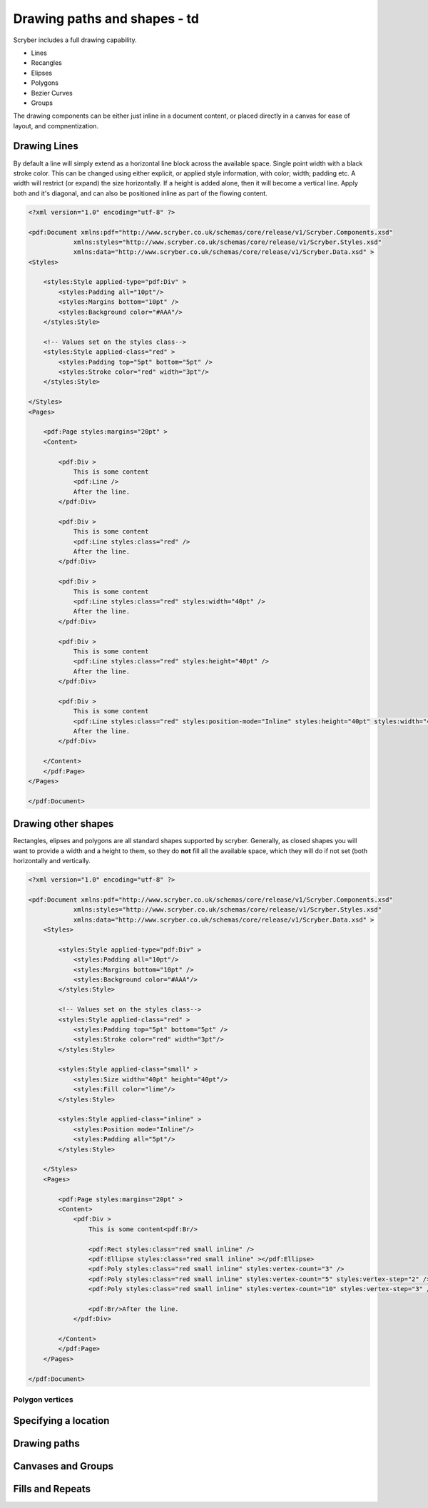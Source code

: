 ======================================
Drawing paths and shapes - td
======================================

Scryber includes a full drawing capability.

* Lines
* Recangles
* Elipses
* Polygons
* Bezier Curves
* Groups

The drawing components can be either just inline in a document content, or placed directly in a canvas for ease of layout, and compnentization.

Drawing Lines
=============

By default a line will simply extend as a horizontal line block across the available space. Single point width with a black stroke color.
This can be changed using either explicit, or applied style information, with color; width; padding etc.
A width will restrict (or expand) the size horizontally.
If a height is added alone, then it will become a vertical line.
Apply both and it's diagonal, and can also be positioned inline as part of the flowing content.

.. code-block:: xml

    <?xml version="1.0" encoding="utf-8" ?>

    <pdf:Document xmlns:pdf="http://www.scryber.co.uk/schemas/core/release/v1/Scryber.Components.xsd"
                xmlns:styles="http://www.scryber.co.uk/schemas/core/release/v1/Scryber.Styles.xsd"
                xmlns:data="http://www.scryber.co.uk/schemas/core/release/v1/Scryber.Data.xsd" >
    <Styles>

        <styles:Style applied-type="pdf:Div" >
            <styles:Padding all="10pt"/>
            <styles:Margins bottom="10pt" />
            <styles:Background color="#AAA"/>
        </styles:Style>
    
        <!-- Values set on the styles class-->
        <styles:Style applied-class="red" >
            <styles:Padding top="5pt" bottom="5pt" />
            <styles:Stroke color="red" width="3pt"/>
        </styles:Style>
        
    </Styles>
    <Pages>
        
        <pdf:Page styles:margins="20pt" >
        <Content>

            <pdf:Div >
                This is some content
                <pdf:Line />
                After the line.
            </pdf:Div>

            <pdf:Div >
                This is some content
                <pdf:Line styles:class="red" />
                After the line.
            </pdf:Div>

            <pdf:Div >
                This is some content
                <pdf:Line styles:class="red" styles:width="40pt" />
                After the line.
            </pdf:Div>
            
            <pdf:Div >
                This is some content
                <pdf:Line styles:class="red" styles:height="40pt" />
                After the line.
            </pdf:Div>

            <pdf:Div >
                This is some content
                <pdf:Line styles:class="red" styles:position-mode="Inline" styles:height="40pt" styles:width="40pt" />
                After the line.
            </pdf:Div>
        
        </Content>
        </pdf:Page>
    </Pages>
    
    </pdf:Document>

.. image:: images/drawingPathsLines.png


Drawing other shapes
=====================

Rectangles, elipses and polygons are all standard shapes supported by scryber. 
Generally, as closed shapes you will want to provide a width and a height to them, 
so they do **not** fill all the available space, which they will do if not set (both 
horizontally and vertically.

.. code-block:: xml

    <?xml version="1.0" encoding="utf-8" ?>

    <pdf:Document xmlns:pdf="http://www.scryber.co.uk/schemas/core/release/v1/Scryber.Components.xsd"
                xmlns:styles="http://www.scryber.co.uk/schemas/core/release/v1/Scryber.Styles.xsd"
                xmlns:data="http://www.scryber.co.uk/schemas/core/release/v1/Scryber.Data.xsd" >
        <Styles>

            <styles:Style applied-type="pdf:Div" >
                <styles:Padding all="10pt"/>
                <styles:Margins bottom="10pt" />
                <styles:Background color="#AAA"/>
            </styles:Style>
        
            <!-- Values set on the styles class-->
            <styles:Style applied-class="red" >
                <styles:Padding top="5pt" bottom="5pt" />
                <styles:Stroke color="red" width="3pt"/>
            </styles:Style>

            <styles:Style applied-class="small" >
                <styles:Size width="40pt" height="40pt"/>
                <styles:Fill color="lime"/>
            </styles:Style>

            <styles:Style applied-class="inline" >
                <styles:Position mode="Inline"/>
                <styles:Padding all="5pt"/>
            </styles:Style>
            
        </Styles>
        <Pages>
            
            <pdf:Page styles:margins="20pt" >
            <Content>
                <pdf:Div >
                    This is some content<pdf:Br/>
                    
                    <pdf:Rect styles:class="red small inline" />
                    <pdf:Ellipse styles:class="red small inline" ></pdf:Ellipse>
                    <pdf:Poly styles:class="red small inline" styles:vertex-count="3" />
                    <pdf:Poly styles:class="red small inline" styles:vertex-count="5" styles:vertex-step="2" />
                    <pdf:Poly styles:class="red small inline" styles:vertex-count="10" styles:vertex-step="3" />

                    <pdf:Br/>After the line.
                </pdf:Div>

            </Content>
            </pdf:Page>
        </Pages>
    
    </pdf:Document>


.. image:: images/drawingPathShapes.png


Polygon vertices
-----------------


Specifying a location
=====================


Drawing paths
=============

Canvases and Groups
===================


Fills and Repeats
=================

